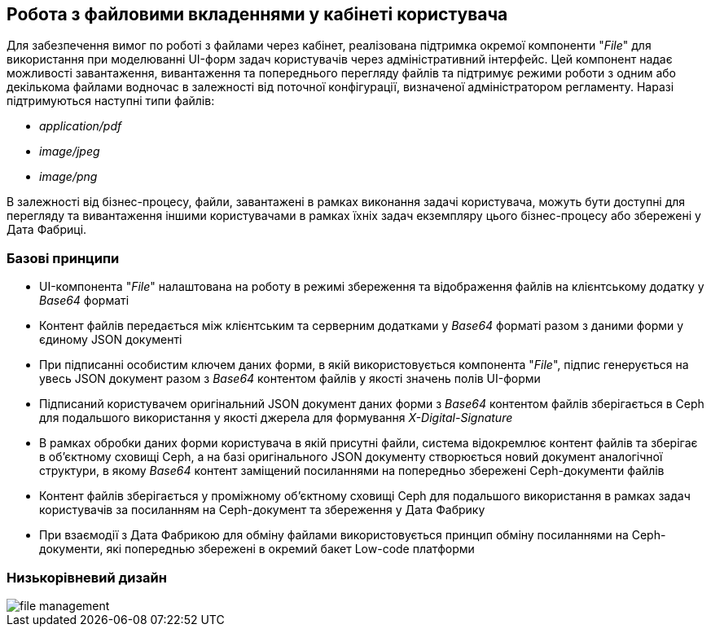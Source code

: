 == Робота з файловими вкладеннями у кабінеті користувача

Для забезпечення вимог по роботі з файлами через кабінет, реалізована підтримка окремої компоненти "_File_" для використання при моделюванні UI-форм задач користувачів через адміністративний інтерфейс. Цей компонент надає можливості завантаження, вивантаження та попереднього перегляду файлів та підтримує режими роботи з одним або декількома файлами водночас в залежності від поточної конфігурації, визначеної адміністратором регламенту. Наразі підтримуються наступні типи файлів:

- _application/pdf_
- _image/jpeg_
- _image/png_

В залежності від бізнес-процесу, файли, завантажені в рамках виконання задачі користувача, можуть бути доступні для перегляду та вивантаження іншими користувачами в рамках їхніх задач екземпляру цього бізнес-процесу або збережені у Дата Фабриці.

=== Базові принципи
- UI-компонента "_File_" налаштована на роботу в режимі збереження та відображення файлів на клієнтському додатку у _Base64_ форматі
- Контент файлів передається між клієнтським та серверним додатками у _Base64_ форматі разом з даними форми у єдиному JSON документі
- При підписанні особистим ключем даних форми, в якій використовується компонента "_File_", підпис генерується на увесь JSON документ разом з _Base64_ контентом файлів у якості значень полів UI-форми
- Підписаний користувачем оригінальний JSON документ даних форми з _Base64_ контентом файлів зберігається в Ceph для подальшого використання у якості джерела для формування _X-Digital-Signature_
- В рамках обробки даних форми користувача в якій присутні файли, система відокремлює контент файлів та зберігає в об'єктному сховищі Ceph, а на базі оригінального JSON документу створюється новий документ аналогічної структури, в якому _Base64_ контент заміщений посиланнями на попередньо збережені Ceph-документи файлів
- Контент файлів зберігається у проміжному об'єктному сховищі Ceph для подальшого використання в рамках задач користувачів за посиланням на Ceph-документ та збереження у Дата Фабрику
- При взаємодії з Дата Фабрикою для обміну файлами використовується принцип обміну посиланнями на Ceph-документи, які попереднью збережені в окремий бакет Low-code платформи

===  Низькорівневий дизайн

image::lowcode/file-management.svg[]